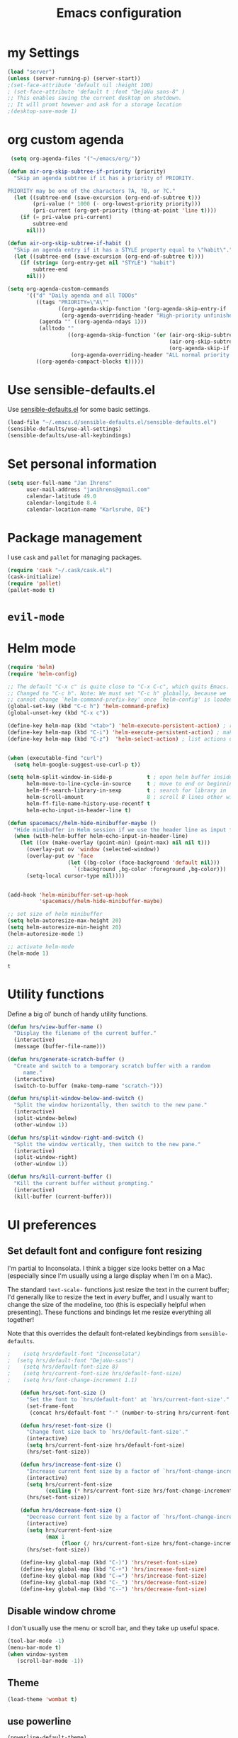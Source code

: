 #+TITLE: Emacs configuration

* my Settings
#+BEGIN_SRC emacs-lisp
(load "server")
(unless (server-running-p) (server-start))
;(set-face-attribute 'default nil :height 100)
; (set-face-attribute 'default t :font "DejaVu sans-8" )
;; This enables saving the current desktop on shutdown.
;; It will promt however and ask for a storage location
;(desktop-save-mode 1)
#+END_SRC

* org custom agenda
#+BEGIN_SRC emacs-lisp
 (setq org-agenda-files '("~/emacs/org/"))

(defun air-org-skip-subtree-if-priority (priority)
  "Skip an agenda subtree if it has a priority of PRIORITY.

PRIORITY may be one of the characters ?A, ?B, or ?C."
  (let ((subtree-end (save-excursion (org-end-of-subtree t)))
        (pri-value (* 1000 (- org-lowest-priority priority)))
        (pri-current (org-get-priority (thing-at-point 'line t))))
    (if (= pri-value pri-current)
        subtree-end
      nil)))

(defun air-org-skip-subtree-if-habit ()
  "Skip an agenda entry if it has a STYLE property equal to \"habit\"."
  (let ((subtree-end (save-excursion (org-end-of-subtree t))))
    (if (string= (org-entry-get nil "STYLE") "habit")
        subtree-end
      nil)))

(setq org-agenda-custom-commands
      '(("d" "Daily agenda and all TODOs"
         ((tags "PRIORITY=\"A\""
                ((org-agenda-skip-function '(org-agenda-skip-entry-if 'todo 'done))
                 (org-agenda-overriding-header "High-priority unfinished tasks:")))
          (agenda "" ((org-agenda-ndays 1)))
          (alltodo ""
                   ((org-agenda-skip-function '(or (air-org-skip-subtree-if-habit)
                                                   (air-org-skip-subtree-if-priority ?A)
                                                   (org-agenda-skip-if nil '(scheduled deadline))))
                    (org-agenda-overriding-header "ALL normal priority tasks:"))))
         ((org-agenda-compact-blocks t)))))
#+END_SRC

#+RESULTS:
| d | Daily agenda and all TODOs | ((tags PRIORITY="A" ((org-agenda-skip-function (quote (org-agenda-skip-entry-if (quote todo) (quote done)))) (org-agenda-overriding-header High-priority unfinished tasks:))) (agenda  ((org-agenda-ndays 1))) (alltodo  ((org-agenda-skip-function (quote (or (air-org-skip-subtree-if-habit) (air-org-skip-subtree-if-priority 65) (org-agenda-skip-if nil (quote (scheduled deadline)))))) (org-agenda-overriding-header ALL normal priority tasks:)))) | ((org-agenda-compact-blocks t)) |

* Use sensible-defaults.el

Use [[https://github.com/hrs/sensible-defaults.el][sensible-defaults.el]] for some basic settings.

#+BEGIN_SRC emacs-lisp
  (load-file "~/.emacs.d/sensible-defaults.el/sensible-defaults.el")
  (sensible-defaults/use-all-settings)
  (sensible-defaults/use-all-keybindings)
#+END_SRC

* Set personal information

#+BEGIN_SRC emacs-lisp
  (setq user-full-name "Jan Ihrens"
        user-mail-address "janihrens@gmail.com"
        calendar-latitude 49.0
        calendar-longitude 8.4
        calendar-location-name "Karlsruhe, DE")
#+END_SRC

* Package management

I use =cask= and =pallet= for managing packages.

#+BEGIN_SRC emacs-lisp
  (require 'cask "~/.cask/cask.el")
  (cask-initialize)
  (require 'pallet)
  (pallet-mode t)
#+END_SRC

* =evil-mode=

# Use =evil=.

# #+BEGIN_SRC emacs-lisp
#   (evil-mode 1)
# #+END_SRC

# Enable =surround= everywhere.

# #+BEGIN_SRC emacs-lisp
#   (global-evil-surround-mode 1)
# #+END_SRC

# Bind =C-p= to fuzzy-finding files in the current project.

# #+BEGIN_SRC emacs-lisp
#   (define-key evil-normal-state-map (kbd "C-p") 'projectile-find-file)
# #+END_SRC

* Helm mode
 #+BEGIN_SRC emacs-lisp
(require 'helm)
(require 'helm-config)

;; The default "C-x c" is quite close to "C-x C-c", which quits Emacs.
;; Changed to "C-c h". Note: We must set "C-c h" globally, because we
;; cannot change `helm-command-prefix-key' once `helm-config' is loaded.
(global-set-key (kbd "C-c h") 'helm-command-prefix)
(global-unset-key (kbd "C-x c"))

(define-key helm-map (kbd "<tab>") 'helm-execute-persistent-action) ; rebind tab to run persistent action
(define-key helm-map (kbd "C-i") 'helm-execute-persistent-action) ; make TAB work in terminal
(define-key helm-map (kbd "C-z")  'helm-select-action) ; list actions using C-z


(when (executable-find "curl")
  (setq helm-google-suggest-use-curl-p t))

(setq helm-split-window-in-side-p           t ; open helm buffer inside current window, not occupy whole other window
      helm-move-to-line-cycle-in-source     t ; move to end or beginning of source when reaching top or bottom of source.
      helm-ff-search-library-in-sexp        t ; search for library in `require' and `declare-function' sexp.
      helm-scroll-amount                    8 ; scroll 8 lines other window using M-<next>/M-<prior>
      helm-ff-file-name-history-use-recentf t
      helm-echo-input-in-header-line t)

(defun spacemacs//helm-hide-minibuffer-maybe ()
  "Hide minibuffer in Helm session if we use the header line as input field."
  (when (with-helm-buffer helm-echo-input-in-header-line)
    (let ((ov (make-overlay (point-min) (point-max) nil nil t)))
      (overlay-put ov 'window (selected-window))
      (overlay-put ov 'face
                   (let ((bg-color (face-background 'default nil)))
                     `(:background ,bg-color :foreground ,bg-color)))
      (setq-local cursor-type nil))))


(add-hook 'helm-minibuffer-set-up-hook
          'spacemacs//helm-hide-minibuffer-maybe)

;; set size of helm minibuffer
(setq helm-autoresize-max-height 20)
(setq helm-autoresize-min-height 20)
(helm-autoresize-mode 1)

;; activate helm-mode
(helm-mode 1)

#+END_SRC

 #+RESULTS:
 : t

* Utility functions

Define a big ol' bunch of handy utility functions.

#+BEGIN_SRC emacs-lisp
  (defun hrs/view-buffer-name ()
    "Display the filename of the current buffer."
    (interactive)
    (message (buffer-file-name)))

  (defun hrs/generate-scratch-buffer ()
    "Create and switch to a temporary scratch buffer with a random
       name."
    (interactive)
    (switch-to-buffer (make-temp-name "scratch-")))

  (defun hrs/split-window-below-and-switch ()
    "Split the window horizontally, then switch to the new pane."
    (interactive)
    (split-window-below)
    (other-window 1))

  (defun hrs/split-window-right-and-switch ()
    "Split the window vertically, then switch to the new pane."
    (interactive)
    (split-window-right)
    (other-window 1))

  (defun hrs/kill-current-buffer ()
    "Kill the current buffer without prompting."
    (interactive)
    (kill-buffer (current-buffer)))
#+END_SRC

#+RESULTS:
: hrs/kill-current-buffer

* UI preferences
** Set default font and configure font resizing

I'm partial to Inconsolata. I think a bigger size looks better on a Mac
(especially since I'm usually using a large display when I'm on a Mac).

The standard =text-scale-= functions just resize the text in the current buffer;
I'd generally like to resize the text in /every/ buffer, and I usually want to
change the size of the modeline, too (this is especially helpful when
presenting). These functions and bindings let me resize everything all together!

Note that this overrides the default font-related keybindings from
=sensible-defaults=.

#+BEGIN_SRC emacs-lisp
;    (setq hrs/default-font "Inconsolata")
;  (setq hrs/default-font "DejaVu-sans")
;    (setq hrs/default-font-size 8)
;    (setq hrs/current-font-size hrs/default-font-size)
;    (setq hrs/font-change-increment 1.1)

    (defun hrs/set-font-size ()
      "Set the font to `hrs/default-font' at `hrs/current-font-size'."
      (set-frame-font
       (concat hrs/default-font "-" (number-to-string hrs/current-font-size))))

    (defun hrs/reset-font-size ()
      "Change font size back to `hrs/default-font-size'."
      (interactive)
      (setq hrs/current-font-size hrs/default-font-size)
      (hrs/set-font-size))

    (defun hrs/increase-font-size ()
      "Increase current font size by a factor of `hrs/font-change-increment'."
      (interactive)
      (setq hrs/current-font-size
            (ceiling (* hrs/current-font-size hrs/font-change-increment)))
      (hrs/set-font-size))

    (defun hrs/decrease-font-size ()
      "Decrease current font size by a factor of `hrs/font-change-increment', down to a minimum size of 1."
      (interactive)
      (setq hrs/current-font-size
            (max 1
                 (floor (/ hrs/current-font-size hrs/font-change-increment))))
      (hrs/set-font-size))

    (define-key global-map (kbd "C-)") 'hrs/reset-font-size)
    (define-key global-map (kbd "C-+") 'hrs/increase-font-size)
    (define-key global-map (kbd "C-=") 'hrs/increase-font-size)
    (define-key global-map (kbd "C-_") 'hrs/decrease-font-size)
    (define-key global-map (kbd "C--") 'hrs/decrease-font-size)
#+END_SRC

#+RESULTS:
: hrs/decrease-font-size

** Disable window chrome

   I don't usually use the menu or scroll bar, and they take up useful space.

#+BEGIN_SRC emacs-lisp
  (tool-bar-mode -1)
  (menu-bar-mode t)
  (when window-system
     (scroll-bar-mode -1))
#+END_SRC

#+RESULTS:

** Theme
#+BEGIN_SRC emacs-lisp
  (load-theme 'wombat t)
#+END_SRC

#+RESULTS:
: t

** use powerline
   #+BEGIN_SRC emacs-lisp
     (powerline-default-theme)
   #+END_SRC

** Highlight the current line

=global-hl-line-mode= softly highlights the background color of the line
containing point. It makes it a bit easier to find point, and it's useful when
pairing or presenting code.

#+BEGIN_SRC emacs-lisp
  (when window-system
     (global-hl-line-mode 1)
     (set-face-background 'hl-line "#330")
     (set-face-underline-p 'hl-line nil))
#+END_SRC

#+RESULTS:

** Hide certain modes from the modeline

I'd rather have only a few necessary mode identifiers on my modeline. This
either hides or "renames" a variety of major or minor modes using the =diminish=
package.

#+BEGIN_SRC emacs-lisp
  (defmacro diminish-minor-mode (filename mode &optional abbrev)
    `(eval-after-load (symbol-name ,filename)
       '(diminish ,mode ,abbrev)))

  (defmacro diminish-major-mode (mode-hook abbrev)
    `(add-hook ,mode-hook
               (lambda () (setq mode-name ,abbrev))))

  (diminish-minor-mode 'abbrev 'abbrev-mode)
  (diminish-minor-mode 'company 'company-mode)
  (diminish-minor-mode 'eldoc 'eldoc-mode)
  (diminish-minor-mode 'flycheck 'flycheck-mode)
  (diminish-minor-mode 'flyspell 'flyspell-mode)
  (diminish-minor-mode 'global-whitespace 'global-whitespace-mode)
  (diminish-minor-mode 'projectile 'projectile-mode)
  (diminish-minor-mode 'ruby-end 'ruby-end-mode)
  (diminish-minor-mode 'subword 'subword-mode)
  (diminish-minor-mode 'undo-tree 'undo-tree-mode)
  (diminish-minor-mode 'yard-mode 'yard-mode)
  (diminish-minor-mode 'yasnippet 'yas-minor-mode)
  (diminish-minor-mode 'wrap-region 'wrap-region-mode)

  (diminish-minor-mode 'paredit 'paredit-mode " π")

  (diminish-major-mode 'emacs-lisp-mode-hook "el")
  (diminish-major-mode 'haskell-mode-hook "λ=")
  (diminish-major-mode 'lisp-interaction-mode-hook "λ")
  (diminish-major-mode 'python-mode-hook "Py")
#+END_SRC
* Publishing and task management with Org-mode
** Display preferences



#+END_SRC

I like to see an outline of pretty bullets instead of a list of asterisks.

#+BEGIN_SRC emacs-lisp
  (add-hook 'org-mode-hook
            (lambda ()
              (org-bullets-mode t)))

  (setq org-hide-leading-stars t)
#+END_SRC

I like seeing a little downward-pointing arrow instead of the usual ellipsis
(=...=) that org displays when there's stuff under a header.

#+BEGIN_SRC emacs-lisp
  (setq org-ellipsis "⤵")
#+END_SRC

Use syntax highlighting in source blocks while editing.

#+BEGIN_SRC emacs-lisp
  (setq org-src-fontify-natively t)
#+END_SRC

Make TAB act as if it were issued in a buffer of the language's major mode.

#+BEGIN_SRC emacs-lisp
  (setq org-src-tab-acts-natively t)
#+END_SRC

When editing a code snippet, use the current window rather than popping open a
new one (which shows the same information).

#+BEGIN_SRC emacs-lisp
  (setq org-src-window-setup 'current-window)
#+END_SRC

** Task management

Hitting =C-c C-x C-s= will mark a todo as done and move it to an appropriate
place in the archive.

#+BEGIN_SRC emacs-lisp
  (defun mark-done-and-archive ()
    "Mark the state of an org-mode item as DONE and archive it."
    (interactive)
    (org-todo 'done)
    (org-archive-subtree))


#+END_SRC

#+RESULTS:
: mark-done-and-archive

Record the time that a todo was archived.

#+BEGIN_SRC emacs-lisp
  (setq org-log-done 'time)
#+END_SRC

Follow links via Return

#+BEGIN_SRC emacs-lisp
  (setq org-return-follows-link t)
#+END_SRC

** Exporting

**** Exporting to PDF

I want to produce PDFs with syntax highlighting in the code. The best way to do
that seems to be with the =minted= package, but that package shells out to
=pygments= to do the actual work. =pdflatex= usually disallows shell commands;
this enables that.

#+BEGIN_SRC emacs-lisp
  (setq org-latex-pdf-process
        '("pdflatex -shell-escape -interaction nonstopmode -output-directory %o %f"
          "pdflatex -shell-escape -interaction nonstopmode -output-directory %o %f"
          "pdflatex -shell-escape -interaction nonstopmode -output-directory %o %f"))
#+END_SRC

** TeX configuration

I rarely write LaTeX directly any more, but I often export through it with
org-mode, so I'm keeping them together.

Automatically parse the file after loading it.

#+BEGIN_SRC emacs-lisp
  (setq TeX-parse-self t)
#+END_SRC

Always use =pdflatex= when compiling LaTeX documents. I don't really have any
use for DVIs.

#+BEGIN_SRC emacs-lisp
  (setq TeX-PDF-mode t)
#+END_SRC

Enable a minor mode for dealing with math (it adds a few useful keybindings),
and always treat the current file as the "main" file. That's intentional, since
I'm usually actually in an org document.

#+BEGIN_SRC emacs-lisp
  (add-hook 'LaTeX-mode-hook
            (lambda ()
              (LaTeX-math-mode)
              (setq TeX-master t)))
#+END_SRC


* Projectile

#+BEGIN_SRC emacs-lisp
    (setq projectile-keymap-prefix (kbd "C-c p"))
  (projectile-mode 1)
    (add-to-list 'projectile-other-file-alist '("cpp" "hh" "h"))
    (add-to-list 'projectile-other-file-alist '("hh" "h" "cpp"))
    (add-to-list 'projectile-other-file-alist '("h" "hh" "cpp"))
#+END_SRC
* Editing settings
** Always kill current buffer

Assume that I always want to kill the current buffer when hitting =C-x k=.

#+BEGIN_SRC emacs-lisp
  (global-set-key (kbd "C-x k") 'hrs/kill-current-buffer)
#+END_SRC

#+RESULTS:
: hrs/kill-current-buffer

** Switch windows when splitting

When splitting a window, I invariably want to switch to the new window. This
makes that automatic.

#+BEGIN_SRC emacs-lisp
  (global-set-key (kbd "C-x 2") 'hrs/split-window-below-and-switch)
  (global-set-key (kbd "C-x 3") 'hrs/split-window-right-and-switch)
#+END_SRC

#+RESULTS:
: hrs/split-window-right-and-switch


* Keybindings

Bind a few handy keys.

#+BEGIN_SRC emacs-lisp
  (define-key global-map "\C-cl" 'org-store-link)
  (define-key global-map "\C-ca" 'org-agenda)
  (define-key global-map "\C-cc" 'org-capture)
  (define-key global-map "\C-c \C-x \C-s" 'mark-done-and-archive)
#+END_SRC

#+RESULTS:
: mark-done-and-archive

Using the Menu key
#+BEGIN_SRC emacs-lisp
  ;; on Linux, the menu/apps key syntax is <menu>
  ;; on Windows, the menu/apps key syntax is <apps>
  ;; make the syntax equal
  (define-key key-translation-map (kbd "<apps>") (kbd "<menu>"))
       (global-set-key (kbd "<menu>") 'helm-M-x)
#+END_SRC


#+BEGIN_SRC emacs-lisp
       ;;; helm related key chords
  ;; TODO: separate projectile related hotkeys?
      (global-set-key (kbd "C-b") 'helm-buffers-list)
       (global-set-key (kbd "C-c h g") 'helm-google-suggest)
;; overloading the default of projectile minor mode
  (define-key projectile-mode-map (kbd "C-c p a") 'helm-projectile-find-other-file)
       (global-unset-key (kbd "C-c h M-s o")) ;; unset complicated helm-occur command
       (global-set-key (kbd "C-c h o") 'helm-occur)
       (global-set-key (kbd "C-c h x") 'helm-registers)
       (global-set-key (kbd "C-x C-b") 'helm-buffers-list)
       (global-set-key (kbd "C-x C-f") 'helm-find-files)
       (global-set-key (kbd "C-x b") 'helm-mini)
       (global-set-key (kbd "C-x r b") 'helm-filtered-bookmarks)
       (global-set-key (kbd "M-s o") 'helm-occur)
       (global-set-key (kbd "M-x") 'helm-M-x)
       (global-set-key (kbd "M-y") 'helm-show-kill-ring)

       ;;(global-set-key (kbd "<f8>") 'helm-imenu-anywhere)
#+END_SRC

#+BEGIN_SRC emacs-lisp
  ;;; non-helm related key chords
  (global-set-key (kbd "<f6>") 'flyspell-mode)
  (global-set-key (kbd "C-,") 'hippie-expand)
  (global-set-key (kbd "C-.") 'er/expand-region)
  (global-set-key (kbd "C-:") 'mc/mark-next-like-this)
  (global-set-key (kbd "C-;") 'mc/mark-previous-like-this)
  (global-set-key (kbd "C-S-c C-<") 'mc/mark-all-like-this)
  (global-set-key (kbd "C-S-c C-S-c") 'mc/edit-lines)
  (global-set-key (kbd "C-_") 'undo) ;; need this to undo the setting from sensible defaults
  (global-set-key (kbd "C-c s") 'multi-term)
  (global-set-key (kbd "C-w") 'backward-kill-word)
  (global-set-key (kbd "C-x C-k") 'kill-region)
  (global-set-key (kbd "M-#") 'sort-lines)
  (global-set-key (kbd "M-o") 'other-window)
  (global-set-key (kbd "M-p") 'other-frame)
  (global-set-key (kbd "<f8>") 'neotree-toggle)
  (setq org-special-ctrl-a/e t)
  (setq py-python-command "python3")
#+END_SRC

#+BEGIN_SRC emacs-lisp
  (add-hook 'after-init-hook #'global-flycheck-mode)
#+END_SRC

#+RESULTS:
* Compiling
kill the comilation window when there were no errors
#+BEGIN_SRC emacs-lisp
; from enberg on #emacs
(setq compilation-finish-function
  (lambda (buf str)
    (if (null (string-match ".*exited abnormally.*" str))
        ;;no errors, make the compilation window go away in a few seconds
        (progn
          (run-at-time
           "2 sec" nil 'delete-windows-on
           (get-buffer-create "*compilation*"))
          (message "No Compilation Errors!")))))
#+END_SRC

#+RESULTS:
| lambda | (buf str) | (if (null (string-match .*exited abnormally.* str)) (progn (run-at-time 2 sec nil (quote delete-windows-on) (get-buffer-create *compilation*)) (message No Compilation Errors!))) |

* C++ things
  stuff from [[https://github.com/byuksel][byuksel]]s emacs as a C/C++ Tutorial
  #+BEGIN_SRC emacs-lisp
    ; start package.el with emacs
    (require 'package)
    ; add MELPA to repository list
    (add-to-list 'package-archives '("melpa" . "http://melpa.milkbox.net/packages/"))
    ; initialize package.el
    (package-initialize)
    ; start auto-complete with emacs
    (require 'auto-complete)
    ; do default config for auto-complete
    (require 'auto-complete-config)
    (ac-config-default)
    ; start yasnippet with emacs
    (require 'yasnippet)
    (yas-global-mode 1)
    ; let's define a function which initializes auto-complete-c-headers and gets called for c/c++ hooks
    (defun my:ac-c-header-init ()
      (require 'auto-complete-c-headers)
      (add-to-list 'ac-sources 'ac-source-c-headers)
    )
    ; now let's call this function from c/c++ hooks
    (add-hook 'c++-mode-hook 'my:ac-c-header-init)
    (add-hook 'c-mode-hook 'my:ac-c-header-init)

    ; Fix iedit bug in Mac
    (define-key global-map (kbd "C-c ;") 'iedit-mode)

    ; start flymake-google-cpplint-load
    ; let's define a function for flymake initialization
    (defun my:flymake-google-init ()
      (require 'flymake-google-cpplint)
      (custom-set-variables
       '(flymake-google-cpplint-command "/usr/local/bin/cpplint")
      )
      (flymake-google-cpplint-load)
    )
    (add-hook 'c-mode-hook 'my:flymake-google-init)
    (add-hook 'c++-mode-hook 'my:flymake-google-init)

    ; start google-c-style with emacs
    (require 'google-c-style)
    (add-hook 'c-mode-common-hook 'google-set-c-style)
    (add-hook 'c-mode-common-hook 'google-make-newline-indent)

    ; turn on Semantic
    (semantic-mode 1)
    ; let's define a function which adds semantic as a suggestion backend to auto complete
    ; and hook this function to c-mode-common-hook
    (defun my:add-semantic-to-autocomplete()
      (add-to-list 'ac-sources 'ac-source-semantic)
    )
    (add-hook 'c-mode-common-hook 'my:add-semantic-to-autocomplete)
    ; turn on ede mode
    (global-ede-mode 1)
    ; create a project for our program.
    ; (ede-cpp-root-project "my project" :file "~/olb-1.0r0/examples/cylinder2d/cylinder2d.cpp"
    ;                       :include-path '("/../../src"))
    ; you can use system-include-path for setting up the system header file locations.
    ; turn on automatic reparsing of open buffers in semantic
    (global-semantic-idle-scheduler-mode 1)
  #+END_SRC


 #+BEGIN_SRC emacs-lisp
 (defun unfill-paragraph (&optional region)
      "Takes a multi-line paragraph and makes it into a single line of text."
      (interactive (progn (barf-if-buffer-read-only) '(t)))
      (let ((fill-column (point-max))
            ;; This would override `fill-column' if it's an integer.
            (emacs-lisp-docstring-fill-column t))
        (fill-paragraph nil region)))
 #+END_SRC

 #+BEGIN_SRC emacs-lisp
(define-key global-map "\M-Q" 'unfill-paragraph)
 #+END_SRC
* Guide Key
#+BEGIN_SRC emacs-lisp
  (require 'guide-key)
  (setq guide-key/guide-key-sequence t)
  (setq guide-key/popup-window-position 'top)
  (guide-key-mode 1)
#+END_SRC

#+RESULTS:
: t
